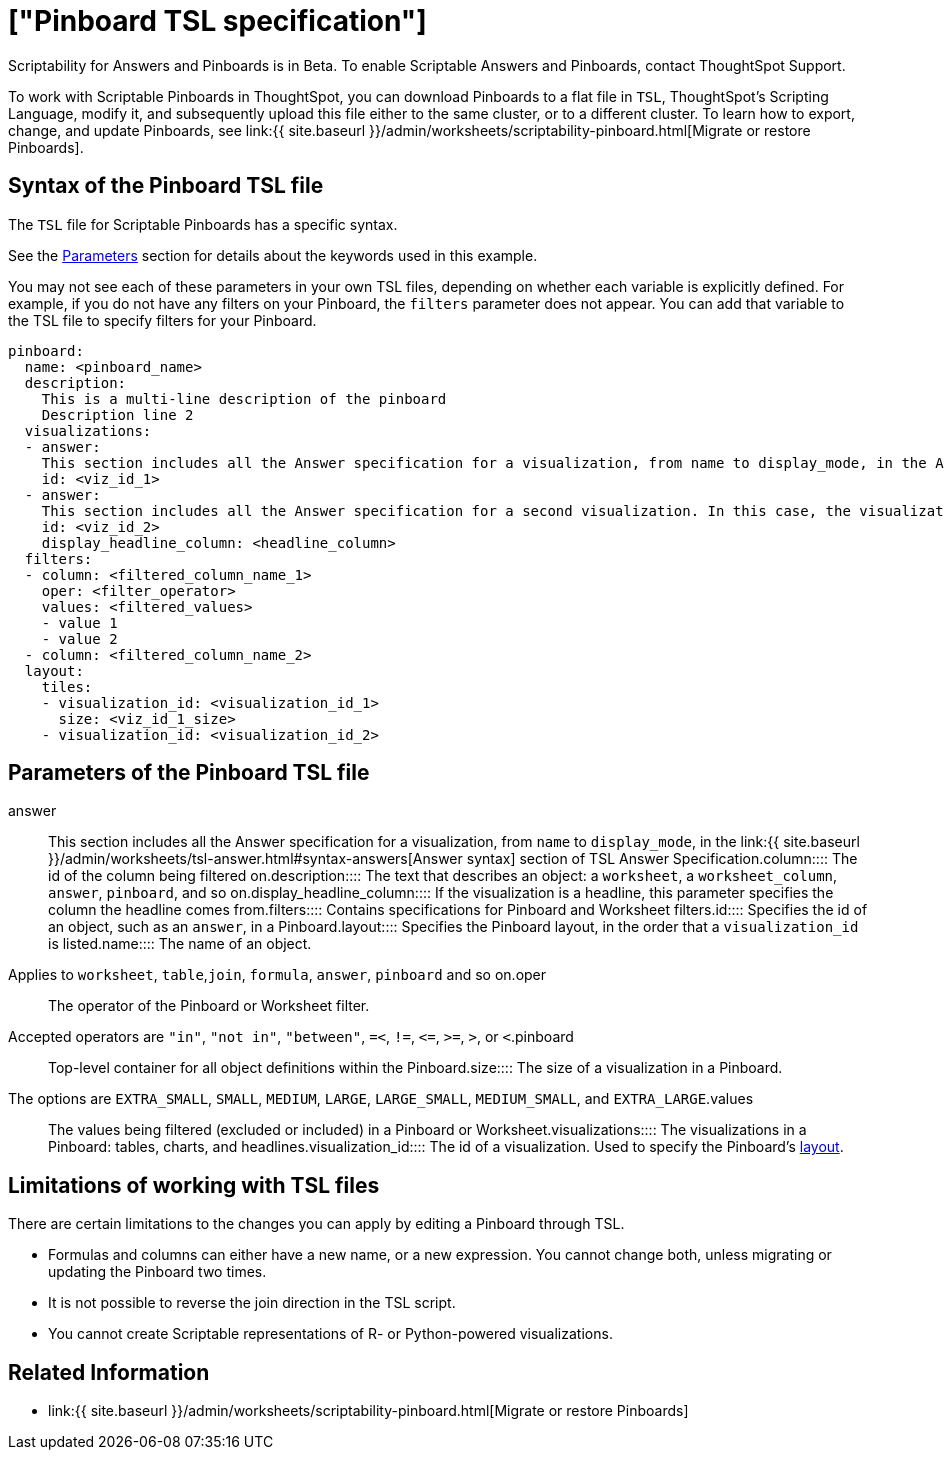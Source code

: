 = ["Pinboard TSL specification"]
:last_updated: 7/20/2020
:permalink: /:collection/:path.html
:sidebar: mydoc_sidebar
:summary: Use ThoughtSpot Scripting Language to modify a Pinboard in a flat-file format. Then you can migrate the object to a different cluster, or restore it to the same cluster.

Scriptability for Answers and Pinboards is in [.label.label-beta]#Beta#.
To enable Scriptable Answers and Pinboards, contact ThoughtSpot Support.

To work with Scriptable Pinboards in ThoughtSpot, you can download Pinboards to a flat file in `TSL`, ThoughtSpot's Scripting Language, modify it, and subsequently upload this file either to the same cluster, or to a different cluster.
To learn how to export, change, and update Pinboards, see link:{{ site.baseurl }}/admin/worksheets/scriptability-pinboard.html[Migrate or restore Pinboards].

[#syntax-pinboards]
== Syntax of the Pinboard TSL file

The `TSL` file for Scriptable Pinboards has a specific syntax.

See the <<parameters,Parameters>> section for details about the keywords used in this example.

You may not see each of these parameters in your own TSL files, depending on whether each variable is explicitly defined.
For example, if you do not have any filters on your Pinboard, the `filters` parameter does not appear.
You can add that variable to the TSL file to specify filters for your Pinboard.

....

pinboard:
  name: <pinboard_name>
  description:
    This is a multi-line description of the pinboard
    Description line 2
  visualizations:
  - answer:
    This section includes all the Answer specification for a visualization, from name to display_mode, in the Answer syntax section of TSL Answer Specification.
    id: <viz_id_1>
  - answer:
    This section includes all the Answer specification for a second visualization. In this case, the visualization is a headline.
    id: <viz_id_2>
    display_headline_column: <headline_column>
  filters:
  - column: <filtered_column_name_1>
    oper: <filter_operator>
    values: <filtered_values>
    - value 1
    - value 2
  - column: <filtered_column_name_2>
  layout:
    tiles:
    - visualization_id: <visualization_id_1>
      size: <viz_id_1_size>
    - visualization_id: <visualization_id_2>
....

[#parameters]
== Parameters of the Pinboard TSL file
+++<dlentry id="answer">+++answer::::  This section includes all the Answer specification for a visualization, from `name` to `display_mode`, in the link:{{ site.baseurl }}/admin/worksheets/tsl-answer.html#syntax-answers[Answer syntax] section of TSL Answer Specification.+++</dlentry>++++++<dlentry id="column">+++column::::  The id of the column being filtered on.+++</dlentry>++++++<dlentry id="description">+++description::::  The text that describes an object: a `worksheet`, a `worksheet_column`, `answer`, `pinboard`, and so on.+++</dlentry>++++++<dlentry id="display_headline_column">+++display_headline_column::::  If the visualization is a headline, this parameter specifies the column the headline comes from.+++</dlentry>++++++<dlentry id="filters">+++filters::::  Contains specifications for Pinboard and Worksheet filters.+++</dlentry>++++++<dlentry id="id">+++id::::  Specifies the id of an object, such as an `answer`, in a Pinboard.+++</dlentry>++++++<dlentry id="layout">+++layout::::  Specifies the Pinboard layout, in the order that a `visualization_id` is listed.+++</dlentry>++++++<dlentry id="name">+++name::::
The name of an object.
Applies to `worksheet`, `table`,`join`, `formula`, `answer`, `pinboard` and so on.+++</dlentry>++++++<dlentry id="oper">+++oper::::
The operator of the Pinboard or Worksheet filter.
Accepted operators are `"in"`, `"not in"`, `"between"`, `=<`, `!=`, `+<=+`, `>=`, `>`, or `<`.+++</dlentry>++++++<dlentry id="pinboard">+++pinboard::::  Top-level container for all object definitions within the Pinboard.+++</dlentry>++++++<dlentry id="size">+++size::::
The size of a visualization in a Pinboard.
The options are `EXTRA_SMALL`, `SMALL`, `MEDIUM`, `LARGE`, `LARGE_SMALL`, `MEDIUM_SMALL`, and `EXTRA_LARGE`.+++</dlentry>++++++<dlentry id="values">+++values::::  The values being filtered (excluded or included) in a Pinboard or Worksheet.+++</dlentry>++++++<dlentry id="visualizations">+++visualizations::::  The visualizations in a Pinboard: tables, charts, and headlines.+++</dlentry>++++++<dlentry id="visualization_id">+++visualization_id::::
The id of a visualization.
Used to specify the Pinboard's <<layout,layout>>.+++</dlentry>+++

[#limitations]
== Limitations of working with TSL files

There are certain limitations to the changes you can apply by editing a Pinboard through TSL.

* Formulas and columns can either have a new name, or a new expression.
You cannot change both, unless migrating or updating the Pinboard two times.
* It is not possible to reverse the join direction in the TSL script.
* You cannot create Scriptable representations of R- or Python-powered visualizations.

== Related Information

* link:{{ site.baseurl }}/admin/worksheets/scriptability-pinboard.html[Migrate or restore Pinboards]
